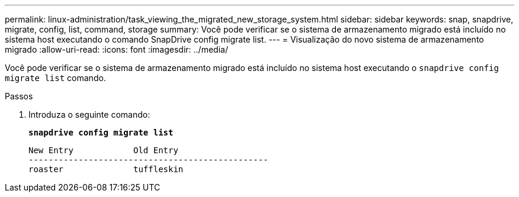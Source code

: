 ---
permalink: linux-administration/task_viewing_the_migrated_new_storage_system.html 
sidebar: sidebar 
keywords: snap, snapdrive, migrate, config, list, command, storage 
summary: Você pode verificar se o sistema de armazenamento migrado está incluído no sistema host executando o comando SnapDrive config migrate list. 
---
= Visualização do novo sistema de armazenamento migrado
:allow-uri-read: 
:icons: font
:imagesdir: ../media/


[role="lead"]
Você pode verificar se o sistema de armazenamento migrado está incluído no sistema host executando o `snapdrive config migrate list` comando.

.Passos
. Introduza o seguinte comando:
+
`*snapdrive config migrate list*`

+
[listing]
----
New Entry            Old Entry
------------------------------------------------
roaster              tuffleskin
----

